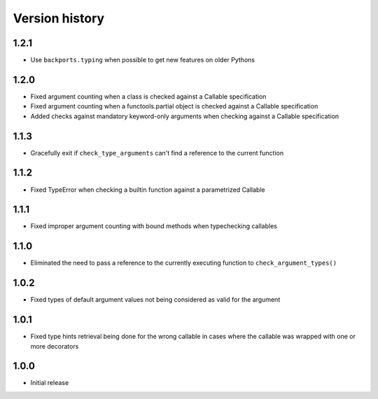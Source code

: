 Version history
===============

1.2.1
-----

- Use ``backports.typing`` when possible to get new features on older Pythons


1.2.0
-----

- Fixed argument counting when a class is checked against a Callable specification
- Fixed argument counting when a functools.partial object is checked against a Callable
  specification
- Added checks against mandatory keyword-only arguments when checking against a Callable
  specification


1.1.3
-----

- Gracefully exit if ``check_type_arguments`` can't find a reference to the current function


1.1.2
-----

- Fixed TypeError when checking a builtin function against a parametrized Callable


1.1.1
-----

- Fixed improper argument counting with bound methods when typechecking callables


1.1.0
-----

- Eliminated the need to pass a reference to the currently executing function to
  ``check_argument_types()``


1.0.2
-----

- Fixed types of default argument values not being considered as valid for the argument


1.0.1
-----

- Fixed type hints retrieval being done for the wrong callable in cases where the callable was
  wrapped with one or more decorators


1.0.0
-----

- Initial release
